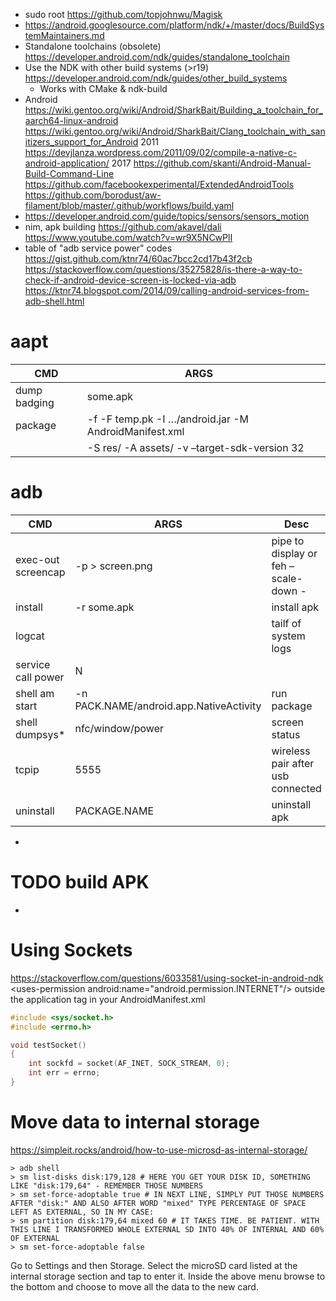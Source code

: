- sudo root https://github.com/topjohnwu/Magisk
- https://android.googlesource.com/platform/ndk/+/master/docs/BuildSystemMaintainers.md
- Standalone toolchains (obsolete)
  https://developer.android.com/ndk/guides/standalone_toolchain
- Use the NDK with other build systems (>r19)
  https://developer.android.com/ndk/guides/other_build_systems
  - Works with CMake & ndk-build
- Android
  https://wiki.gentoo.org/wiki/Android/SharkBait/Building_a_toolchain_for_aarch64-linux-android
  https://wiki.gentoo.org/wiki/Android/SharkBait/Clang_toolchain_with_sanitizers_support_for_Android
  2011 https://devjlanza.wordpress.com/2011/09/02/compile-a-native-c-android-application/
  2017 https://github.com/skanti/Android-Manual-Build-Command-Line
  https://github.com/facebookexperimental/ExtendedAndroidTools
  https://github.com/borodust/aw-filament/blob/master/.github/workflows/build.yaml
- https://developer.android.com/guide/topics/sensors/sensors_motion
- nim, apk building
  https://github.com/akavel/dali
  https://www.youtube.com/watch?v=wr9X5NCwPlI
- table of "adb service power" codes
  https://gist.github.com/ktnr74/60ac7bcc2cd17b43f2cb
  https://stackoverflow.com/questions/35275828/is-there-a-way-to-check-if-android-device-screen-is-locked-via-adb
  https://ktnr74.blogspot.com/2014/09/calling-android-services-from-adb-shell.html
* aapt
|--------------+---------------------------------------------------------+---|
| CMD          | ARGS                                                    |   |
|--------------+---------------------------------------------------------+---|
| dump badging | some.apk                                                |   |
| package      | -f -F temp.pk -I .../android.jar -M AndroidManifest.xml |   |
|              | -S res/ -A assets/ -v --target-sdk-version 32           |   |
* adb
|--------------------+-----------------------------------------+---------------------------------------|
| CMD                | ARGS                                    | Desc                                  |
|--------------------+-----------------------------------------+---------------------------------------|
| exec-out screencap | -p > screen.png                         | pipe to display or feh --scale-down - |
| install            | -r some.apk                             | install apk                           |
| logcat             |                                         | tailf of system logs                  |
| service call power | N                                       |                                       |
| shell am start     | -n PACK.NAME/android.app.NativeActivity | run package                           |
| shell dumpsys*     | nfc/window/power                        | screen status                         |
| tcpip              | 5555                                    | wireless pair after usb connected     |
| uninstall          | PACKAGE.NAME                            | uninstall apk                         |
|--------------------+-----------------------------------------+---------------------------------------|
- * grep mScreenState=/mDreamingLockscreen/mHolding
* TODO build APK
  - 
* Using Sockets
https://stackoverflow.com/questions/6033581/using-socket-in-android-ndk
<uses-permission android:name="android.permission.INTERNET"/>
outside the application tag in your AndroidManifest.xml
  #+begin_src c
#include <sys/socket.h>
#include <errno.h>

void testSocket()
{
    int sockfd = socket(AF_INET, SOCK_STREAM, 0);
    int err = errno;
}
#+end_src
* Move data to internal storage
https://simpleit.rocks/android/how-to-use-microsd-as-internal-storage/
  #+begin_src shell
> adb shell
> sm list-disks disk:179,128 # HERE YOU GET YOUR DISK ID, SOMETHING LIKE "disk:179,64" - REMEMBER THOSE NUMBERS
> sm set-force-adoptable true # IN NEXT LINE, SIMPLY PUT THOSE NUMBERS AFTER "disk:" AND ALSO AFTER WORD "mixed" TYPE PERCENTAGE OF SPACE LEFT AS EXTERNAL, SO IN MY CASE:
> sm partition disk:179,64 mixed 60 # IT TAKES TIME. BE PATIENT. WITH THIS LINE I TRANSFORMED WHOLE EXTERNAL SD INTO 40% OF INTERNAL AND 60% OF EXTERNAL
> sm set-force-adoptable false
#+end_src
Go to Settings and then Storage.
Select the microSD card listed at the internal storage section and tap to enter it.
Inside the above menu browse to the bottom and choose to move all the data to the new card.
